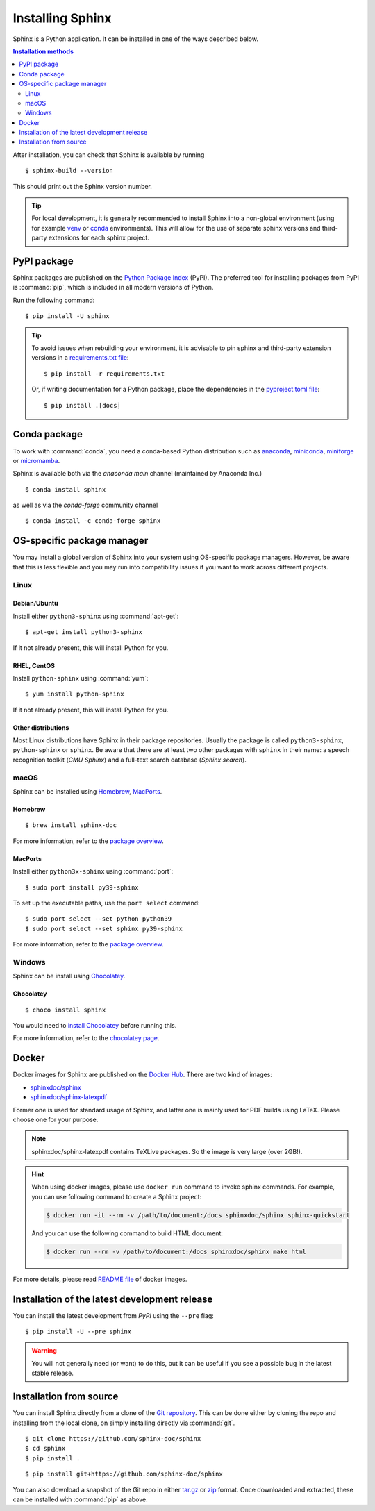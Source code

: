 =================
Installing Sphinx
=================

Sphinx is a Python application. It can be installed in one of the ways described
below.

.. contents:: Installation methods
   :depth: 2
   :local:
   :backlinks: none

.. highlight:: console

After installation, you can check that Sphinx is available by running ::

   $ sphinx-build --version

This should print out the Sphinx version number.


.. tip::

   For local development, it is
   generally recommended to install Sphinx into a non-global environment
   (using for example `venv`__ or `conda`__ environments).
   This will allow for the use of separate sphinx versions and third-party extensions
   for each sphinx project.
   
   __ https://docs.python.org/3/library/venv.html
   __ https://conda.io/projects/conda/en/latest/user-guide/getting-started.html


.. _install-pypi:

PyPI package
------------

Sphinx packages are published on the `Python Package Index
<https://pypi.org/project/Sphinx/>`_ (PyPI).  The preferred tool for installing
packages from PyPI is :command:`pip`, which is included in all modern versions of
Python.

Run the following command::

   $ pip install -U sphinx

.. tip::

   To avoid issues when rebuilding your environment,
   it is advisable to pin sphinx and third-party extension
   versions in a `requirements.txt file`__::
   
      $ pip install -r requirements.txt
      
   Or, if writing documentation for a Python package,
   place the dependencies in the `pyproject.toml file`__::
   
      $ pip install .[docs]

   __ https://pip.pypa.io/en/stable/reference/requirements-file-format/
   __ https://packaging.python.org/en/latest/guides/writing-pyproject-toml/#dependencies-optional-dependencies

.. _install-conda:

Conda package
-------------
To work with :command:`conda`, you need a conda-based Python distribution such as
`anaconda`__, `miniconda`__, `miniforge`__ or `micromamba`__.

__ https://docs.anaconda.com/anaconda/
__ https://docs.anaconda.com/miniconda/
__ https://github.com/conda-forge/miniforge/
__ https://mamba.readthedocs.io/en/latest/installation/micromamba-installation.html


Sphinx is available both via the *anaconda main* channel (maintained by Anaconda
Inc.)

::

   $ conda install sphinx

as well as via the *conda-forge* community channel ::

   $ conda install -c conda-forge sphinx

OS-specific package manager
---------------------------

You may install a global version of Sphinx into your system using OS-specific
package managers. However, be aware that this is less flexible and you may run into
compatibility issues if you want to work across different projects.

Linux
~~~~~

Debian/Ubuntu
"""""""""""""

Install either ``python3-sphinx`` using :command:`apt-get`:

::

   $ apt-get install python3-sphinx

If it not already present, this will install Python for you.

RHEL, CentOS
""""""""""""

Install ``python-sphinx`` using :command:`yum`:

::

   $ yum install python-sphinx

If it not already present, this will install Python for you.

Other distributions
"""""""""""""""""""

Most Linux distributions have Sphinx in their package repositories.  Usually
the package is called ``python3-sphinx``, ``python-sphinx`` or ``sphinx``.  Be
aware that there are at least two other packages with ``sphinx`` in their name:
a speech recognition toolkit (*CMU Sphinx*) and a full-text search database
(*Sphinx search*).

macOS
~~~~~

Sphinx can be installed using `Homebrew`__, `MacPorts`__.

__ https://brew.sh/
__ https://www.macports.org/

Homebrew
""""""""

::

   $ brew install sphinx-doc

For more information, refer to the `package overview`__.

__ https://formulae.brew.sh/formula/sphinx-doc

MacPorts
""""""""

Install either ``python3x-sphinx`` using :command:`port`:

::

   $ sudo port install py39-sphinx

To set up the executable paths, use the ``port select`` command:

::

   $ sudo port select --set python python39
   $ sudo port select --set sphinx py39-sphinx

For more information, refer to the `package overview`__.

__ https://www.macports.org/ports.php?by=library&substr=py39-sphinx

Windows
~~~~~~~

Sphinx can be install using `Chocolatey`__.

__ https://chocolatey.org/

Chocolatey
""""""""""

::

   $ choco install sphinx

You would need to `install Chocolatey
<https://chocolatey.org/install>`_
before running this.

For more information, refer to the `chocolatey page`__.

__ https://chocolatey.org/packages/sphinx/

Docker
------

Docker images for Sphinx are published on the `Docker Hub`_.  There are two kind
of images:

- `sphinxdoc/sphinx`_
- `sphinxdoc/sphinx-latexpdf`_

.. _Docker Hub: https://hub.docker.com/
.. _sphinxdoc/sphinx: https://hub.docker.com/r/sphinxdoc/sphinx
.. _sphinxdoc/sphinx-latexpdf: https://hub.docker.com/r/sphinxdoc/sphinx-latexpdf

Former one is used for standard usage of Sphinx, and latter one is mainly used for
PDF builds using LaTeX.  Please choose one for your purpose.

.. note::

   sphinxdoc/sphinx-latexpdf contains TeXLive packages. So the image is very large
   (over 2GB!).

.. hint::

   When using docker images, please use ``docker run`` command to invoke sphinx
   commands.  For example, you can use following command to create a Sphinx
   project:

   .. code-block:: console

      $ docker run -it --rm -v /path/to/document:/docs sphinxdoc/sphinx sphinx-quickstart

   And you can use the following command to build HTML document:

   .. code-block:: console

      $ docker run --rm -v /path/to/document:/docs sphinxdoc/sphinx make html

For more details, please read `README file`__ of docker images.

.. __: https://hub.docker.com/r/sphinxdoc/sphinx

Installation of the latest development release
----------------------------------------------

You can install the latest development from *PyPI* using the ``--pre`` flag::

   $ pip install -U --pre sphinx

.. warning::

   You will not generally need (or want) to do this, but it can be
   useful if you see a possible bug in the latest stable release.

Installation from source
------------------------

You can install Sphinx directly from a clone of the `Git repository`__.  This
can be done either by cloning the repo and installing from the local clone, on
simply installing directly via :command:`git`.

::

   $ git clone https://github.com/sphinx-doc/sphinx
   $ cd sphinx
   $ pip install .

::

   $ pip install git+https://github.com/sphinx-doc/sphinx

You can also download a snapshot of the Git repo in either `tar.gz`__ or
`zip`__ format.  Once downloaded and extracted, these can be installed with
:command:`pip` as above.

.. highlight:: default

__ https://github.com/sphinx-doc/sphinx
__ https://github.com/sphinx-doc/sphinx/archive/master.tar.gz
__ https://github.com/sphinx-doc/sphinx/archive/master.zip

